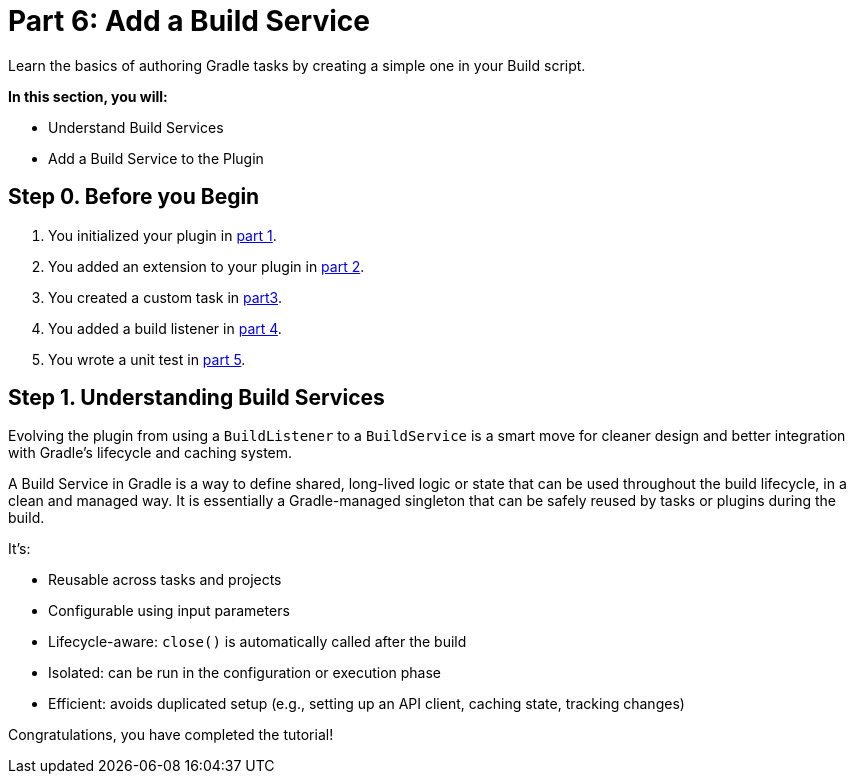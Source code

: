 // Copyright (C) 2024 Gradle, Inc.
//
// Licensed under the Creative Commons Attribution-Noncommercial-ShareAlike 4.0 International License.;
// you may not use this file except in compliance with the License.
// You may obtain a copy of the License at
//
//      https://creativecommons.org/licenses/by-nc-sa/4.0/
//
// Unless required by applicable law or agreed to in writing, software
// distributed under the License is distributed on an "AS IS" BASIS,
// WITHOUT WARRANTIES OR CONDITIONS OF ANY KIND, either express or implied.
// See the License for the specific language governing permissions and
// limitations under the License.

[[part6_writing_tasks]]
= Part 6: Add a Build Service

Learn the basics of authoring Gradle tasks by creating a simple one in your Build script.

****
**In this section, you will:**

- Understand Build Services
- Add a Build Service to the Plugin
****

[[part6_begin]]
== Step 0. Before you Begin

1. You initialized your plugin in <<part1_gradle_init_plugin.adoc#part1_begin,part 1>>.
2. You added an extension to your plugin in <<part2_add_extension.adoc#part2_begin,part 2>>.
3. You created a custom task in <<part3_create_custom_task.adoc#part3_begin, part3>>.
4. You added a build listener in <<part5_add_dataflow_action.adoc#part4_begin,part 4>>.
5. You wrote a unit test in <<part4_unit_test.adoc#part5_begin,part 5>>.

== Step 1. Understanding Build Services

Evolving the plugin from using a `BuildListener` to a `BuildService` is a smart move for cleaner design and better integration with Gradle’s lifecycle and caching system.

A Build Service in Gradle is a way to define shared, long-lived logic or state that can be used throughout the build lifecycle, in a clean and managed way.
It is essentially a Gradle-managed singleton that can be safely reused by tasks or plugins during the build.

It’s:

- Reusable across tasks and projects
- Configurable using input parameters
- Lifecycle-aware: `close()` is automatically called after the build
- Isolated: can be run in the configuration or execution phase
- Efficient: avoids duplicated setup (e.g., setting up an API client, caching state, tracking changes)

Congratulations, you have completed the tutorial!
